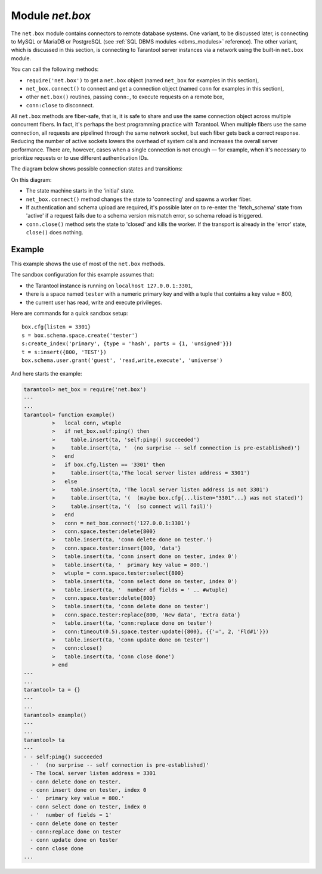 .. _net_box-module:

--------------------------------------------------------------------------------
Module `net.box`
--------------------------------------------------------------------------------

The ``net.box`` module contains connectors to remote database systems. One
variant, to be discussed later, is connecting to MySQL or MariaDB or PostgreSQL
(see :ref:`SQL DBMS modules <dbms_modules>` reference). The other variant, which
is discussed in this section, is connecting to Tarantool server instances via a network
using the built-in ``net.box`` module.

You can call the following methods:

* ``require('net.box')`` to get a ``net.box`` object
  (named ``net_box`` for examples in this section),
* ``net_box.connect()`` to connect and get a connection object
  (named ``conn`` for examples in this section),
* other ``net.box()`` routines, passing ``conn:``, to execute requests on
  a remote box,
* ``conn:close`` to disconnect.

All ``net.box`` methods are fiber-safe, that is, it is safe to share and use the
same connection object across multiple concurrent fibers. In fact, it's perhaps
the best programming practice with Tarantool. When multiple fibers use the same
connection, all requests are pipelined through the same network socket, but each
fiber gets back a correct response. Reducing the number of active sockets lowers
the overhead of system calls and increases the overall server performance. There
are, however, cases when a single connection is not enough — for example, when it's
necessary to prioritize requests or to use different authentication IDs.

The diagram below shows possible connection states and transitions:

.. ifconfig:: builder not in ('latex', )

    .. image:: net_states.svg
        :align: center
        :alt: net_states.svg

On this diagram:

* The state machine starts in the 'initial' state.

* ``net_box.connect()`` method changes the state to 'connecting' and spawns a worker fiber.
  
* If authentication and schema upload are required, it's possible later on to re-enter 
  the 'fetch_schema' state from 'active' if a request fails due to a schema version
  mismatch error, so schema reload is triggered.

* ``conn.close()`` method sets the state to 'closed' and kills the worker.
  If the transport is already in the 'error' state, ``close()`` does nothing.

.. module:: net_box

.. function:: connect(URI [, {option[s]}])
.. function:: new(URI [, {option[s]}])

    .. NOTE::
    
       The names ``connect()`` and ``new()`` are synonymous with the only
       difference that ``connect()`` is the preferred name, while ``new()`` is
       retained for backward compatibility.
    
    Create a new connection. The connection is established on demand, at the
    time of the first request. It can be re-established automatically after a
    disconnect (see ``reconnect_after`` option below).
    The returned ``conn`` object supports methods for making remote requests,
    such as select, update or delete.

    For a local Tarantool server, there is a pre-created always-established
    connection object named :samp:`{net_box}.self`. Its purpose is to make
    polymorphic use of the ``net_box`` API easier. Therefore
    :samp:`conn = {net_box}.connect('localhost:3301')`
    can be replaced by :samp:`conn = {net_box}.self`. However, there is an
    important difference between the embedded connection and a remote one.
    With the embedded connection, requests which do not modify data do not yield.
    When using a remote connection, due to
    :ref:`the implicit rules <atomic-implicit-yields>`
    any request can yield, and database state may have changed by the time it
    regains control.
    
    Possible options:
    
    * `wait_connected`: by default, connection creation is blocked until the connection is established,
      but passing ``wait_connected=false`` makes it return immediately. Also, passing a timeout
      makes it wait before returning (e.g. ``wait_connected=1.5`` makes it wait at most 1.5 secs).
      
      .. NOTE::
      
         In the presence of ``reconnect_after``, ``wait_connected`` ignores transient failures.
         The wait completes once the connection is established or is closed explicitly.
      
    * `reconnect_after`: a ``net.box`` instance automatically reconnects
      any time the connection is broken or if a connection attempt fails.
      This makes transient network failures become transparent to the application.
      Reconnect happens automatically in the background, so queries/requests that
      suffered due to connectivity loss are transparently retried.
      The number of retries is unlimited, connection attempts are done over the
      specified timeout (e.g. ``reconnect_after=5`` for 5 secs).
      Once a connection is explicitly closed (or garbage-collected), reconnects stop.
      
    * `call_16`: [since 1.7.2] by default, ``net.box`` connections comply with a new 
      binary protocol command for CALL, which is not backward compatible with previous versions.
      The new CALL no longer restricts a function to returning an array of tuples
      and allows returning an arbitrary MsgPack/JSON result, including scalars, nil and void (nothing).
      The old CALL is left intact for backward compatibility.
      It will be removed in the next major release.
      All programming language drivers will be gradually changed to use the new CALL.
      To connect to a Tarantool instance that uses the old CALL, specify ``call_16=true``.
      
    * `console`: depending on the option's value, the connection supports different methods
      (as if instances of different classes were returned). With ``console = true``, you can use
      ``conn`` methods ``close()``, ``is_connected()``, ``wait_state()``, ``eval()`` (in this case, both
      binary and Lua console network protocols are supported). With ``console = false`` (default), you can
      also use ``conn`` database methods (in this case, only the binary protocol is supported).

    :param string URI: the :ref:`URI <index-uri>` of the target for the connection
    :param options: possible options are `wait_connected`, `reconnect_after`, `call_16` and `console`
    :return: conn object
    :rtype:  userdata

    **Example:**

    .. code-block:: lua

        conn = net_box.connect('localhost:3301')
        conn = net_box.connect('127.0.0.1:3302', {wait_connected = false})
        conn = net_box.connect('127.0.0.1:3303', {reconnect_after = 5, call_16 = true})
        
.. class:: conn

    .. method:: ping()

        Execute a PING command.

        :return: true on success, false on error
        :rtype:  boolean

        **Example:**

        .. code-block:: lua

            net_box.self:ping()

    .. method:: wait_connected([timeout])

        Wait for connection to be active or closed.

        :param number timeout: in seconds
        :return: true when connected, false on failure.
        :rtype:  boolean

        **Example:**

        .. code-block:: lua

            net_box.self:wait_connected()

    .. method:: is_connected()

        Show whether connection is active or closed.

        :return: true if connected, false on failure.
        :rtype:  boolean

        **Example:**

        .. code-block:: lua

            net_box.self:is_connected()

    .. method:: wait_state(state[s][, timeout])

        [since 1.7.2] Wait for a target state.

        :param string states: target states
        :param number timeout: in seconds
        :return: true when a target state is reached, false on timeout or connection closure
        :rtype:  boolean

        **Example:**

        .. code-block:: lua

            -- wait infinitely for 'active' state:
            conn:wait_state('active')
            
            -- wait for 1.5 secs at most:
            conn:wait_state('active', 1.5)
            
            -- wait infinitely for either `active` or `fetch_schema` state:
            conn:wait_state({active=true, fetch_schema=true})

    .. method:: close()

        Close a connection.

        Connection objects are garbage collected just like any other objects in Lua, so
        an explicit destruction is not mandatory. However, since close() is a system
        call, it is good programming practice to close a connection explicitly when it
        is no longer needed, to avoid lengthy stalls of the garbage collector.

        **Example:**

        .. code-block:: lua

            conn:close()

    .. method:: conn.space.<space-name>:select{field-value, ...}

        :samp:`conn.space.{space-name}:select`:code:`{...}` is the remote-call equivalent
        of the local call :samp:`box.space.{space-name}:select`:code:`{...}`.

        .. NOTE::

            Due to :ref:`the implicit yield rules <atomic-implicit-yields>`
            a local :samp:`box.space.{space-name}:select`:code:`{...}` does
            not yield, but a remote :samp:`conn.space.{space-name}:select`:code:`{...}`
            call does yield, so global variables or database tuples data may
            change when a remote :samp:`conn.space.{space-name}:select`:code:`{...}`
            occurs.

    .. method:: conn.space.<space-name>:get{field-value, ...}

        :samp:`conn.space.{space-name}:get(...)` is the remote-call equivalent
        of the local call :samp:`box.space.{space-name}:get(...)`.

    .. method:: conn.space.<space-name>:insert{field-value, ...}

        :samp:`conn.space.{space-name}:insert(...)` is the remote-call equivalent
        of the local call :samp:`box.space.{space-name}:insert(...)`.

    .. method:: conn.space.<space-name>:replace{field-value, ...}

        :samp:`conn.space.{space-name}:replace(...)` is the remote-call equivalent
        of the local call :samp:`box.space.{space-name}:replace(...)`.

    .. method:: conn.space.<space-name>:update{field-value, ...}

        :samp:`conn.space.{space-name}:update(...)` is the remote-call equivalent
        of the local call :samp:`box.space.{space-name}:update(...)`.

    .. method:: conn.space.<space-name>:upsert{field-value, ...}

        :samp:`conn.space.{space-name}:upsert(...)` is the remote-call equivalent
        of the local call :samp:`box.space.{space-name}:upsert(...)`.

    .. method:: conn.space.<space-name>:delete{field-value, ...}

        :samp:`conn.space.{space-name}:delete(...)` is the remote-call equivalent
        of the local call :samp:`box.space.{space-name}:delete(...)`.

    .. _net_box-call:

    .. method:: call(function-name [, arguments])

        ``conn:call('func', '1', '2', '3')`` is the remote-call equivalent of
        ``func('1', '2', '3')``. That is, ``conn:call`` is a remote
        stored-procedure call.

        **Example:**

        .. code-block:: lua

            conn:call('function5')

    .. _net_box-eval:

    .. method:: eval(Lua-string)

        :samp:`conn:eval({Lua-string})` evaluates and executes the expression
        in Lua-string, which may be any statement or series of statements.
        An :ref:`execute privilege <authentication-owners_privileges>` is required;
        if the user does not have it, an administrator may grant it with
        :samp:`box.schema.user.grant({username}, 'execute', 'universe')`.

        **Example:**

        .. code-block:: lua

            conn:eval('return 5+5')

    .. method:: timeout(timeout)

        ``timeout(...)`` is a wrapper which sets a timeout for the request that
        follows it.

        **Example:**

        .. code-block:: lua

            conn:timeout(0.5).space.tester:update({1}, {{'=', 2, 15}})

        All remote calls support execution timeouts. Using a wrapper object makes
        the remote connection API compatible with the local one, removing the need
        for a separate ``timeout`` argument, which the local version would ignore. Once
        a request is sent, it cannot be revoked from the remote server even if a
        timeout expires: the timeout expiration only aborts the wait for the remote
        server response, not the request itself.

============================================================================
Example
============================================================================

This example shows the use of most of the ``net.box`` methods.

The sandbox configuration for this example assumes that:

* the Tarantool instance is running on ``localhost 127.0.0.1:3301``,
* there is a space named ``tester`` with a numeric primary key and with a tuple
  that contains a key value = 800,
* the current user has read, write and execute privileges.

Here are commands for a quick sandbox setup:

.. cssclass:: highlight
.. parsed-literal::

    box.cfg{listen = 3301}
    s = box.schema.space.create('tester')
    s:create_index('primary', {type = 'hash', parts = {1, 'unsigned'}})
    t = s:insert({800, 'TEST'})
    box.schema.user.grant('guest', 'read,write,execute', 'universe')

And here starts the example:

.. code-block:: tarantoolsession

    tarantool> net_box = require('net.box')
    ---
    ...
    tarantool> function example()
             >   local conn, wtuple
             >   if net_box.self:ping() then
             >     table.insert(ta, 'self:ping() succeeded')
             >     table.insert(ta, '  (no surprise -- self connection is pre-established)')
             >   end
             >   if box.cfg.listen == '3301' then
             >     table.insert(ta,'The local server listen address = 3301')
             >   else
             >     table.insert(ta, 'The local server listen address is not 3301')
             >     table.insert(ta, '(  (maybe box.cfg{...listen="3301"...} was not stated)')
             >     table.insert(ta, '(  (so connect will fail)')
             >   end
             >   conn = net_box.connect('127.0.0.1:3301')
             >   conn.space.tester:delete{800}
             >   table.insert(ta, 'conn delete done on tester.')
             >   conn.space.tester:insert{800, 'data'}
             >   table.insert(ta, 'conn insert done on tester, index 0')
             >   table.insert(ta, '  primary key value = 800.')
             >   wtuple = conn.space.tester:select{800}
             >   table.insert(ta, 'conn select done on tester, index 0')
             >   table.insert(ta, '  number of fields = ' .. #wtuple)
             >   conn.space.tester:delete{800}
             >   table.insert(ta, 'conn delete done on tester')
             >   conn.space.tester:replace{800, 'New data', 'Extra data'}
             >   table.insert(ta, 'conn:replace done on tester')
             >   conn:timeout(0.5).space.tester:update({800}, {{'=', 2, 'Fld#1'}})
             >   table.insert(ta, 'conn update done on tester')
             >   conn:close()
             >   table.insert(ta, 'conn close done')
             > end
    ---
    ...
    tarantool> ta = {}
    ---
    ...
    tarantool> example()
    ---
    ...
    tarantool> ta
    ---
    - - self:ping() succeeded
      - '  (no surprise -- self connection is pre-established)'
      - The local server listen address = 3301
      - conn delete done on tester.
      - conn insert done on tester, index 0
      - '  primary key value = 800.'
      - conn select done on tester, index 0
      - '  number of fields = 1'
      - conn delete done on tester
      - conn:replace done on tester
      - conn update done on tester
      - conn close done
    ...
